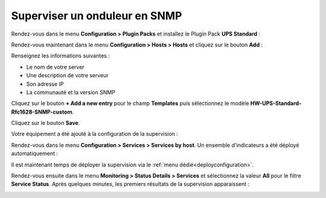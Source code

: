 ##############################
Superviser un onduleur en SNMP
##############################

Rendez-vous dans le menu **Configuration > Plugin Packs** et installez le Plugin
Pack **UPS Standard** :

.. image:: /images/quick_start/quick_start_ups_0.gif
    :align: center

Rendez-vous maintenant dans le menu **Configuration > Hosts > Hosts** et cliquez
sur le bouton **Add** :

.. image:: /images/quick_start/quick_start_ups_1.png
    :align: center

Renseignez les informations suivantes :

* Le nom de votre server
* Une description de votre serveur
* Son adresse IP
* La communauté et la version SNMP

Cliquez sur le bouton **+ Add a new entry** pour le champ **Templates** puis
sélectionnez le modèle **HW-UPS-Standard-Rfc1628-SNMP-custom**.

Cliquez sur le bouton **Save**.

Votre équipement a été ajouté à la configuration de la supervision :

.. image:: /images/quick_start/quick_start_ups_2.png
    :align: center

Rendez-vous dans le menu **Configuration > Services > Services by host**. Un
ensemble d'indicateurs a été déployé automatiquement :

.. image:: /images/quick_start/quick_start_ups_3.png
    :align: center

Il est maintenant temps de déployer la supervision via le
:ref:`menu dédié<deployconfiguration>`.

Rendez-vous ensuite dans le menu **Monitoring > Status Details > Services** et
sélectionnez la valeur **All** pour le filtre **Service Status**. Après quelques
minutes, les premiers résultats de la supervision apparaissent :

.. image:: /images/quick_start/quick_start_ups_4.png
    :align: center
